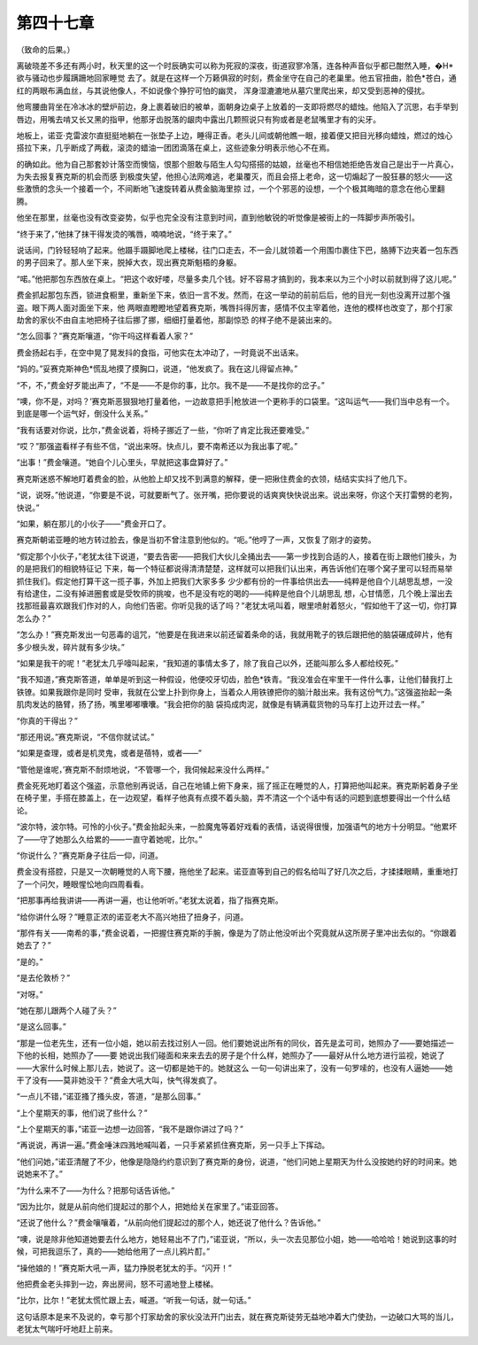 第四十七章
==========

（致命的后果。）

离破晓差不多还有两小时，秋天里的这一个时辰确实可以称为死寂的深夜，街道寂寥冷落，连各种声音似乎都已酣然入睡，�H*欲与骚动也步履蹒跚地回家睡觉 去了。就是在这样一个万籁俱寂的时刻，费金坐守在自己的老巢里。他五官扭曲，脸色*苍白，通红的两眼布满血丝，与其说他像人，不如说像个狰狞可怕的幽灵， 浑身湿漉漉地从墓穴里爬出来，却又受到恶神的侵扰。

他弯腰曲背坐在冷冰冰的壁炉前边，身上裹着破旧的被单，面朝身边桌子上放着的一支即将燃尽的蜡烛。他陷入了沉思，右手举到唇边，用嘴去啃又长又黑的指甲，他那牙齿脱落的龈肉中露出几颗照说只有狗或者是老鼠嘴里才有的尖牙。

地板上，诺亚·克雷波尔直挺挺地躺在一张垫子上边，睡得正香。老头儿间或朝他瞧一眼，接着便又把目光移向蜡烛，燃过的烛心搭拉下来，几乎断成了两截，滚烫的蜡油一团团滴落在桌上，这些迹象分明表示他心不在焉。

的确如此。他为自己那套妙计落空而懊恼，恨那个胆敢与陌生人勾勾搭搭的姑娘，丝毫也不相信她拒绝告发自己是出于一片真心，为失去报复赛克斯的机会而感 到极度失望，他担心法网难逃，老巢覆灭，而且会搭上老命，这一切煽起了一股狂暴的怒火——这些激愤的念头一个接着一个，不间断地飞速旋转着从费金脑海里掠 过，一个个邪恶的设想，一个个极其晦暗的意念在他心里翻腾。

他坐在那里，丝毫也没有改变姿势，似乎也完全没有注意到时间，直到他敏锐的听觉像是被街上的一阵脚步声所吸引。

“终于来了，”他抹了抹干得发烫的嘴唇，喃喃地说，“终于来了。”

说话间，门铃轻轻响了起来。他蹑手蹑脚地爬上楼梯，往门口走去，不一会儿就领着一个用围巾裹住下巴，胳膊下边夹着一包东西的男子回来了。那人坐下来，脱掉大衣，现出赛克斯魁梧的身躯。

“喏。”他把那包东西放在桌上。“把这个收好喽，尽量多卖几个钱。好不容易才搞到的，我本来以为三个小时以前就到得了这儿呢。”

费金抓起那包东西，锁进食橱里，重新坐下来，依旧一言不发。然而，在这一举动的前前后后，他的目光一刻也没离开过那个强盗。眼下两人面对面坐下来，他 两眼直瞪瞪地望着赛克斯，嘴唇抖得厉害，感情不仅主宰着他，连他的模样也改变了，那个打家劫舍的家伙不由自主地把椅子往后挪了挪，细细打量着他，那副惊恐 的样子绝不是装出来的。

“怎么回事？”赛克斯嚷道，“你干吗这样看着人家？”

费金扬起右手，在空中晃了晃发抖的食指，可他实在太冲动了，一时竟说不出话来。

“妈的。”妥赛克斯神色*慌乱地摸了摸胸口，说道，“他发疯了。我在这儿得留点神。”

“不，不，”费金好歹能出声了，“不是——不是你的事，比尔。我不是——不是找你的岔子。”

“噢，你不是，对吗？’赛克斯恶狠狠地打量着他，一边故意把手|枪放进一个更称手的口袋里。“这叫运气——我们当中总有一个。到底是哪一个运气好，倒没什么关系。”

“我有话要对你说，比尔，”费金说着，将椅子挪近了一些，“你听了肯定比我还要难受。”

“哎？”那强盗看样子有些不信，“说出来呀。快点儿，要不南希还以为我出事了呢。”

“出事！”费金嚷道。“她自个儿心里头，早就把这事盘算好了。”

赛克斯迷惑不解地盯着费金的脸，从他脸上却又找不到满意的解释，便一把揪住费金的衣领，结结实实抖了他几下。

“说，说呀。”他说道，“你要是不说，可就要断气了。张开嘴，把你要说的话爽爽快快说出来。说出来呀，你这个天打雷劈的老狗，快说。”

“如果，躺在那儿的小伙子——”费金开口了。

赛克斯朝诺亚睡的地方转过脸去，像是当初不曾注意到他似的。“呃。”他哼了一声，又恢复了刚才的姿势。

“假定那个小伙子，”老犹太往下说道，“要去告密——把我们大伙儿全捅出去——第一步找到合适的人，接着在街上跟他们接头，为的是把我们的相貌特征记 下来，每一个特征都说得清清楚楚，这样就可以把我们认出来，再告诉他们在哪个窝子里可以轻而易举抓住我们。假定他打算干这一揽子事，外加上把我们大家多多 少少都有份的一件事给供出去——纯粹是他自个儿胡思乱想，一没有给逮住，二没有掉进圈套或是受牧师的挑唆，也不是没有吃的喝的——纯粹是他自个儿胡思乱 想，心甘情愿，几个晚上溜出去找那班最喜欢跟我们作对的人，向他们告密。你听见我的话了吗？”老犹太吼叫着，眼里喷射着怒火，“假如他干了这一切，你打算 怎么办？”

“怎么办！”赛克斯发出一句恶毒的诅咒，“他要是在我进来以前还留着条命的话，我就用靴子的铁后跟把他的脑袋碾成碎片，他有多少根头发，碎片就有多少块。”

“如果是我干的呢！”老犹太几乎嚎叫起来，“我知道的事情太多了，除了我自己以外，还能叫那么多人都给绞死。”

“我不知道，”赛克斯答道，单单是听到这一种假设，他便咬牙切齿，脸色*铁青。“我没准会在牢里干一件什么事，让他们替我打上铁镣。如果我跟你是同时 受审，我就在公堂上扑到你身上，当着众人用铁镣把你的脑汁敲出来。我有这份气力。”这强盗抬起一条肌肉发达的胳臂，扬了扬，嘴里嘟嘟囔囔。“我会把你的脑 袋捣成肉泥，就像是有辆满载货物的马车打上边开过去一样。”

“你真的干得出？”

“那还用说。”赛克斯说，“不信你就试试。”

“如果是查理，或者是机灵鬼，或者是蓓特，或者——”

“管他是谁呢，’赛克斯不耐烦地说，“不管哪一个，我伺候起来没什么两样。”

费金死死地盯着这个强盗，示意他别再说话，自己在地铺上俯下身来，摇了摇正在睡觉的人，打算把他叫起来。赛克斯躬着身子坐在椅子里，手搭在膝盖上，在一边观望，看样子他真有点摸不着头脑，弄不清这一个个话中有话的问题到底想要得出一个什么结论。

“波尔特，波尔特。可怜的小伙子。”费金抬起头来，一脸魔鬼等着好戏看的表情，话说得很慢，加强语气的地方十分明显。“他累坏了——守了她那么久给累的——一直守着她呢，比尔。”

“你说什么？”赛克斯身子往后一仰，问道。

费金没有搭腔，只是又一次朝睡觉的人弯下腰，拖他坐了起来。诺亚直等到自己的假名给叫了好几次之后，才揉揉眼睛，重重地打了一个问欠，睡眼惺忪地向四周看看。

“把那事再给我讲讲——再讲一遍，也让他听听。”老犹太说着，指了指赛克斯。

“给你讲什么呀？”睡意正浓的诺亚老大不高兴地扭了扭身子，问道。

“那件有关——南希的事，”费金说着，一把握住赛克斯的手腕，像是为了防止他没听出个究竟就从这所房子里冲出去似的。“你跟着她去了？”

“是的。”

“是去伦敦桥？”

“对呀。”

“她在那儿跟两个人碰了头？”

“是这么回事。”

“那是一位老先生，还有一位小姐，她以前去找过别人一回。他们要她说出所有的同伙，首先是孟可司，她照办了——要她描述一下他的长相，她照办了——要 她说出我们碰面和来来去去的房子是个什么样，她照办了——最好从什么地方进行监视，她说了——大家什么时候上那儿去，她说了。这一切都是她干的。她就这么 一句一句讲出来了，没有一句罗嗦的，也没有人逼她——她干了没有——莫非她没干？”费金大吼大叫，快气得发疯了。

“一点儿不错，”诺亚搔了搔头皮，答道，“是那么回事。”

“上个星期天的事，他们说了些什么？”

“上个星期天的事，”诺亚一边想一边回答，“我不是跟你讲过了吗？”

“再说说，再讲一遍。”费金唾沫四溅地喊叫着，一只手紧紧抓住赛克斯，另一只手上下挥动。

“他们问她，”诺亚清醒了不少，他像是隐隐约约意识到了赛克斯的身份，说道，“他们问她上星期天为什么没按她约好的时间来。她说她来不了。”

“为什么来不了——为什么？把那句话告诉他。”

“因为比尔，就是从前向他们提起过的那个人，把她给关在家里了。”诺亚回答。

“还说了他什么？”费金嚷嚷着，“从前向他们提起过的那个人，她还说了他什么？告诉他。”

“噢，说是除非他知道她要去什么地方，她轻易出不了门，”诺亚说，“所以，头一次去见那位小姐，她——哈哈哈！她说到这事的时候，可把我逗乐了，真的——她给他用了一点儿鸦片酊。”

“操他娘的！”赛克斯大吼一声，猛力挣脱老犹太的手。“闪开！”

他把费金老头摔到一边，奔出房间，怒不可遏地登上楼梯。

“比尔，比尔！”老犹太慌忙跟上去，喊道。“听我一句话，就一句话。”

这句话原本是来不及说的，幸亏那个打家劫舍的家伙没法开门出去，就在赛克斯徒劳无益地冲着大门使劲，一边破口大骂的当儿，老犹太气喘吁吁地赶上前来。
